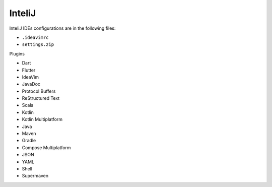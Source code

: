 InteliJ
=======

InteliJ IDEs configurations are in the following files:

* ``.ideavimrc``
* ``settings.zip``

Plugins

* Dart
* Flutter
* IdeaVim
* JavaDoc
* Protocol Buffers
* ReStructured Text
* Scala
* Kotlin
* Kotlin Multiplatform
* Java
* Maven
* Gradle
* Compose Multiplatform
* JSON
* YAML
* Shell
* Supermaven